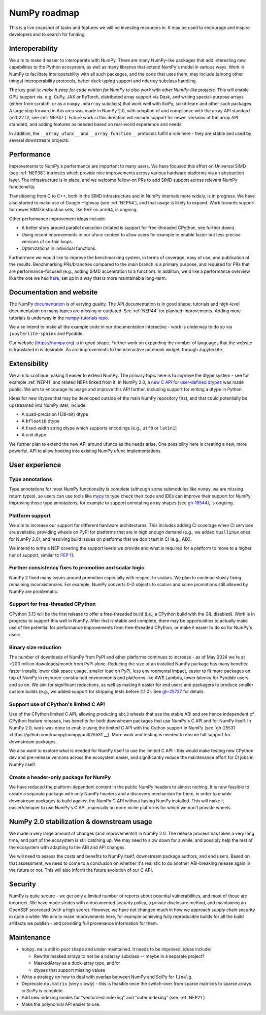 =============
NumPy roadmap
=============

This is a live snapshot of tasks and features we will be investing resources
in. It may be used to encourage and inspire developers and to search for
funding.


Interoperability
----------------

We aim to make it easier to interoperate with NumPy. There are many NumPy-like
packages that add interesting new capabilities to the Python ecosystem, as well
as many libraries that extend NumPy's model in various ways.  Work in NumPy to
facilitate interoperability with all such packages, and the code that uses them,
may include (among other things) interoperability protocols, better duck typing
support and ndarray subclass handling.

The key goal is: *make it easy for code written for NumPy to also work with
other NumPy-like projects.* This will enable GPU support via, e.g, CuPy, JAX or PyTorch,
distributed array support via Dask, and writing special-purpose arrays (either
from scratch, or as a ``numpy.ndarray`` subclass) that work well with SciPy,
scikit-learn and other such packages. A large step forward in this area was
made in NumPy 2.0, with adoption of and compliance with the array API standard
(v2022.12, see :ref:`NEP47`). Future work in this direction will include
support for newer versions of the array API standard, and adding features as
needed based on real-world experience and needs.

In addition, the ``__array_ufunc__`` and ``__array_function__`` protocols
fulfill a role here - they are stable and used by several downstream projects.


Performance
-----------

Improvements to NumPy's performance are important to many users. We have
focused this effort on Universal SIMD (see :ref:`NEP38`) intrinsics which
provide nice improvements across various hardware platforms via an abstraction
layer.  The infrastructure is in place, and we welcome follow-on PRs to add
SIMD support across relevant NumPy functionality.

Transitioning from C to C++, both in the SIMD infrastructure and in NumPy
internals more widely, is in progress. We have also started to make use of
Google Highway (see :ref:`NEP54`), and that usage is likely to expand. Work
towards support for newer SIMD instruction sets, like SVE on arm64, is ongoing.

Other performance improvement ideas include:

- A better story around parallel execution (related is support for free-threaded
  CPython, see further down).
- Using recent improvements in our ufunc context to allow users for example to
  enable faster but less precise versions of certain loops.
- Optimizations in individual functions.

Furthermore we would like to improve the benchmarking system, in terms of coverage,
easy of use, and publication of the results. Benchmarking PRs/branches compared
to the `main` branch is a primary purpose, and required for PRs that are
performance-focused (e.g., adding SIMD acceleration to a function). In
addition, we'd like a performance overview like the one we had `here
<https://pv.github.io/numpy-bench>`__, set up in a way that is more
maintainable long-term.


Documentation and website
-------------------------

The NumPy `documentation <https://www.numpy.org/devdocs>`__ is of varying
quality. The API documentation is in good shape; tutorials and high-level
documentation on many topics are missing or outdated. See :ref:`NEP44` for
planned improvements. Adding more tutorials is underway in the
`numpy-tutorials repo <https://github.com/numpy/numpy-tutorials>`__.

We also intend to make all the example code in our documentation interactive -
work is underway to do so via ``jupyterlite-sphinx`` and Pyodide.

Our website (https://numpy.org) is in good shape. Further work on expanding the
number of languages that the website is translated in is desirable. As are
improvements to the interactive notebook widget, through JupyterLite.


Extensibility
-------------

We aim to continue making it easier to extend NumPy. The primary topic here is to
improve the dtype system - see for example :ref:`NEP41` and related NEPs linked
from it. In NumPy 2.0, a `new C API for user-defined dtypes <https://numpy.org/devdocs/reference/c-api/array.html#custom-data-types>`__
was made public. We aim to encourage its usage and improve this API further,
including support for writing a dtype in Python.

Ideas for new dtypes that may be developed outside of the main NumPy repository
first, and that could potentially be upstreamed into NumPy later, include:

- A quad-precision (128-bit) dtype
- A ``bfloat16`` dtype
- A fixed-width string dtype which supports encodings (e.g., ``utf8`` or
  ``latin1``)
- A unit dtype

We further plan to extend the new API around ufuncs as the needs arise.
One possibility here is creating a new, more powerful, API to allow hooking
into existing NumPy ufunc implementations.

User experience
---------------

Type annotations
````````````````
Type annotations for most NumPy functionality is complete (although some
submodules like ``numpy.ma`` are missing return types), so users can use tools
like `mypy`_ to type check their code and IDEs can improve their support
for NumPy. Improving those type annotations, for example to support annotating
array shapes (see `gh-16544 <https://github.com/numpy/numpy/issues/16544>`__),
is ongoing.

Platform support
````````````````
We aim to increase our support for different hardware architectures. This
includes adding CI coverage when CI services are available, providing wheels on
PyPI for platforms that are in high enough demand (e.g., we added ``musllinux``
ones for NumPy 2.0), and resolving build issues on platforms that we don't test
in CI (e.g., AIX).

We intend to write a NEP covering the support levels we provide and what is
required for a platform to move to a higher tier of support, similar to
`PEP 11 <https://peps.python.org/pep-0011/>`__.

Further consistency fixes to promotion and scalar logic
```````````````````````````````````````````````````````
NumPy 2 fixed many issues around promotion especially with respect to scalars.
We plan to continue slowly fixing remaining inconsistencies.
For example, NumPy converts 0-D objects to scalars and some promotions
still allowed by NumPy are problematic.

Support for free-threaded CPython
`````````````````````````````````
CPython 3.13 will be the first release to offer a free-threaded build (i.e.,
a CPython build with the GIL disabled). Work is in progress to support this
well in NumPy. After that is stable and complete, there may be opportunities to
actually make use of the potential for performance improvements from
free-threaded CPython, or make it easier to do so for NumPy's users.

Binary size reduction
`````````````````````
The number of downloads of NumPy from PyPI and other platforms continues to
increase - as of May 2024 we're at >200 million downloads/month from PyPI
alone. Reducing the size of an installed NumPy package has many benefits:
faster installs, lower disk space usage, smaller load on PyPI, less
environmental impact, easier to fit more packages on top of NumPy in
resource-constrained environments and platforms like AWS Lambda, lower latency
for Pyodide users, and so on. We aim for significant reductions, as well as
making it easier for end users and packagers to produce smaller custom builds
(e.g., we added support for stripping tests before 2.1.0). See
`gh-25737 <https://github.com/numpy/numpy/issues/25737>`__ for details.

Support use of CPython's limited C API
``````````````````````````````````````
Use of the CPython limited C API, allowing producing ``abi3`` wheels that use
the stable ABI and are hence independent of CPython feature releases, has
benefits for both downstream packages that use NumPy's C API and for NumPy
itself. In NumPy 2.0, work was done to enable using the limited C API with
the Cython support in NumPy (see `gh-25531 <https://github.com/numpy/numpy/pull/25531`__).
More work and testing is needed to ensure full support for downstream packages.

We also want to explore what is needed for NumPy itself to use the limited
C API - this would make testing new CPython dev and pre-release versions across
the ecosystem easier, and significantly reduce the maintenance effort for CI
jobs in NumPy itself.

Create a header-only package for NumPy
``````````````````````````````````````
We have reduced the platform-dependent content in the public NumPy headers to
almost nothing. It is now feasible to create a separate package with only
NumPy headers and a discovery mechanism for them, in order to enable downstream
packages to build against the NumPy C API without having NumPy installed.
This will make it easier/cheaper to use NumPy's C API, especially on more
niche platforms for which we don't provide wheels.


NumPy 2.0 stabilization & downstream usage
------------------------------------------

We made a very large amount of changes (and improvements!) in NumPy 2.0. The
release process has taken a very long time, and part of the ecosystem is still
catching up. We may need to slow down for a while, and possibly help the rest
of the ecosystem with adapting to the ABI and API changes.

We will need to assess the costs and benefits to NumPy itself,
downstream package authors, and end users. Based on that assessment, we need to
come to a conclusion on whether it's realistic to do another ABI-breaking
release again in the future or not. This will also inform the future evolution
of our C API.


Security
--------

NumPy is quite secure - we get only a limited number of reports about potential
vulnerabilities, and most of those are incorrect. We have made strides with a
documented security policy, a private disclosure method, and maintaining an
OpenSSF scorecard (with a high score). However, we have not changed much in how
we approach supply chain security in quite a while. We aim to make improvements
here, for example achieving fully reproducible builds for all the build
artifacts we publish - and providing full provenance information for them.


Maintenance
-----------

- ``numpy.ma`` is still in poor shape and under-maintained. It needs to be
  improved, ideas include:

  - Rewrite masked arrays to not be a ndarray subclass -- maybe in a separate project?
  - MaskedArray as a duck-array type, and/or
  - dtypes that support missing values

- Write a strategy on how to deal with overlap between NumPy and SciPy for ``linalg``.
- Deprecate ``np.matrix`` (very slowly) - this is feasible once the switch-over
  from sparse matrices to sparse arrays in SciPy is complete.
- Add new indexing modes for "vectorized indexing" and "outer indexing" (see :ref:`NEP21`).
- Make the polynomial API easier to use.


.. _`mypy`: https://mypy.readthedocs.io
